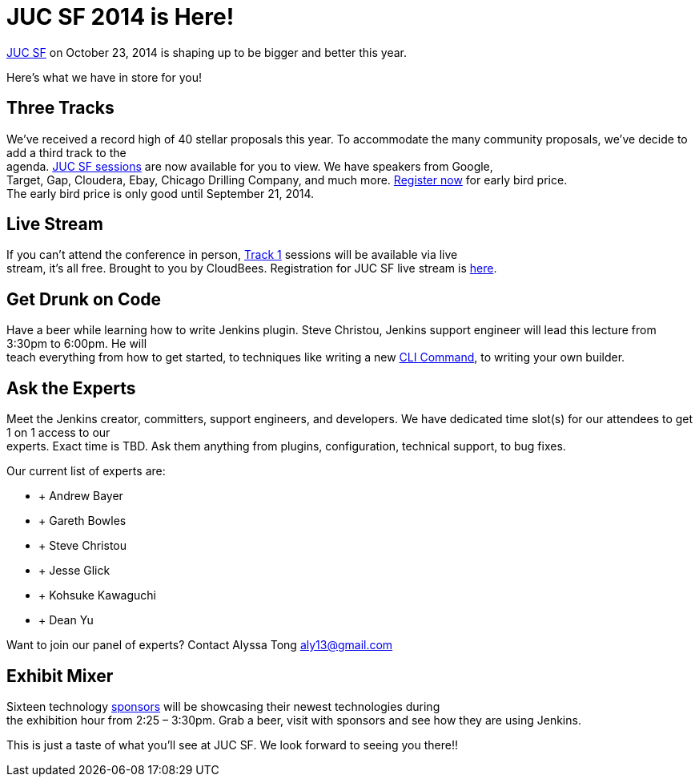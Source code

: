 = JUC SF 2014 is Here!
:page-tags: general , meetup ,news ,juc
:page-author: kohsuke

https://www.cloudbees.com/event/juc/2014/san-francisco[JUC SF] on October 23, 2014 is shaping up to be bigger and better this year. +


Here’s what we have in store for you! +


== Three Tracks


We’ve received a record high of 40 stellar proposals this year. To accommodate the many community proposals, we’ve decide to add a third track to the +
agenda. https://www.cloudbees.com/event/juc/2014/san-francisco[JUC SF sessions] are now available for you to view. We have speakers from Google, +
Target, Gap, Cloudera, Ebay, Chicago Drilling Company, and much more. https://www.eventbrite.com/e/jenkins-user-conference-us-west-san-francisco-oct-23-2014-tickets-10558684309[Register now] for early bird price. +
The early bird price is only good until September 21, 2014. +


== Live Stream


If you can’t attend the conference in person, https://www.cloudbees.com/event/juc/2014/san-francisco[Track 1] sessions will be available via live +
stream, it’s all free. Brought to you by CloudBees. Registration for JUC SF live stream is https://www.eventbrite.com/e/jenkins-user-conference-us-west-san-francisco-live-stream-tickets-12240011203[here]. +


== Get Drunk on Code


Have a beer while learning how to write Jenkins plugin. Steve Christou, Jenkins support engineer will lead this lecture from 3:30pm to 6:00pm. He will +
teach everything from how to get started, to techniques like writing a new https://wiki.jenkins.io/display/JENKINS/Jenkins+CLI[CLI Command], to writing your own builder. +


== Ask the Experts


Meet the Jenkins creator, committers, support engineers, and developers. We have dedicated time slot(s) for our attendees to get 1 on 1 access to our +
experts. Exact time is TBD. Ask them anything from plugins, configuration, technical support, to bug fixes. +


Our current list of experts are: +


*  +
Andrew Bayer +
*  +
Gareth Bowles +
*  +
Steve Christou +
*  +
Jesse Glick +
*  +
Kohsuke Kawaguchi +
*  +
Dean Yu +


Want to join our panel of experts? Contact Alyssa Tong aly13@gmail.com +


== Exhibit Mixer


Sixteen technology https://www.cloudbees.com/event/juc/2014/san-francisco[sponsors] will be showcasing their newest technologies during +
the exhibition hour from 2:25 – 3:30pm. Grab a beer, visit with sponsors and see how they are using Jenkins. +


This is just a taste of what you’ll see at JUC SF. We look forward to seeing you there!! +

